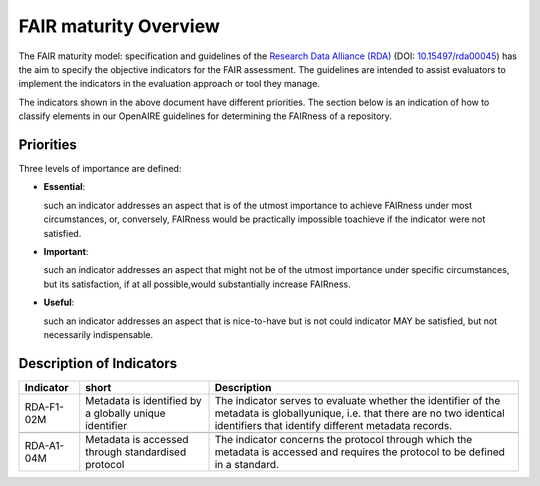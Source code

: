 .. _fair_maturity:

FAIR maturity Overview
======================

The FAIR maturity model: specification and guidelines of the `Research Data Alliance (RDA) <https://www.rd-alliance.org>`_ (DOI: `10.15497/rda00045 <https://doi.org/10.15497/rda00045>`_)
has the aim to specify the objective indicators for the FAIR assessment. The guidelines are intended to assist evaluators to implement the indicators in the evaluation approach or tool 
they manage.

The indicators shown in the above document have different priorities. The section below is an indication of how to classify elements in our OpenAIRE guidelines for determining the 
FAIRness of a repository.

.. _fair_priorities:

Priorities
~~~~~~~~~~

Three levels of importance are defined:

* **Essential**: 

  such an indicator addresses an aspect that is of the utmost importance to achieve FAIRness under most circumstances, or, 
  conversely, FAIRness would be practically impossible toachieve if the indicator were not satisfied.
  
* **Important**: 

  such an indicator addresses an aspect that might not be of the utmost importance  under  specific  circumstances,  but  
  its  satisfaction,  if  at  all  possible,would substantially increase FAIRness.
  
* **Useful**: 

  such an indicator addresses an aspect that is nice-to-have but is not could indicator MAY be satisfied, but not necessarily indispensable.


Description of Indicators
~~~~~~~~~~~~~~~~~~~~~~~~~

+------------+--------------+----------------------------------------------------------------------------------------------+
| Indicator  | short        | Description                                                                                  |
+============+==============+==============================================================================================+
| RDA-F1-02M | Metadata is  | The indicator serves to evaluate whether the identifier of the metadata is globallyunique,   |
|            | identified   | i.e. that there are no two identical identifiers that identify different metadata records.   |
|            | by a globally|                                                                                              |
|            | unique       |                                                                                              |
|            | identifier   |                                                                                              |
+------------+--------------+----------------------------------------------------------------------------------------------+
|            |              |                                                                                              |
+------------+--------------+----------------------------------------------------------------------------------------------+
| RDA-A1-04M | Metadata is  | The indicator concerns the protocol through which the metadata is accessed and requires the  |
|            | accessed     | protocol to be defined in a standard.                                                        |
|            | through      |                                                                                              |
|            | standardised |                                                                                              |
|            | protocol     |                                                                                              |
+------------+--------------+----------------------------------------------------------------------------------------------+


